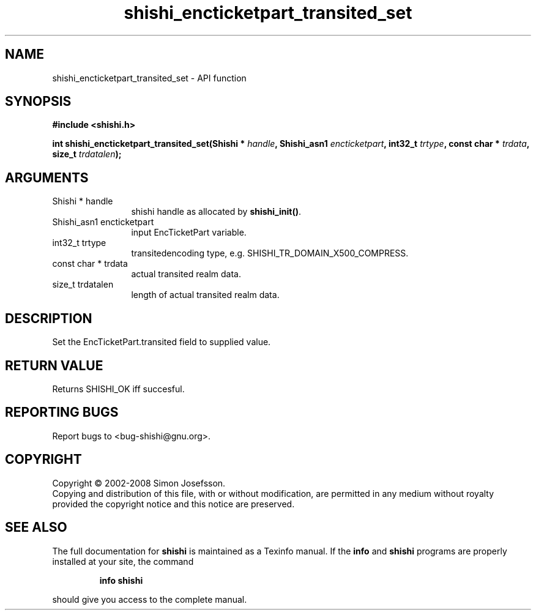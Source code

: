 .\" DO NOT MODIFY THIS FILE!  It was generated by gdoc.
.TH "shishi_encticketpart_transited_set" 3 "0.0.39" "shishi" "shishi"
.SH NAME
shishi_encticketpart_transited_set \- API function
.SH SYNOPSIS
.B #include <shishi.h>
.sp
.BI "int shishi_encticketpart_transited_set(Shishi * " handle ", Shishi_asn1 " encticketpart ", int32_t " trtype ", const char * " trdata ", size_t " trdatalen ");"
.SH ARGUMENTS
.IP "Shishi * handle" 12
shishi handle as allocated by \fBshishi_init()\fP.
.IP "Shishi_asn1 encticketpart" 12
input EncTicketPart variable.
.IP "int32_t trtype" 12
transitedencoding type, e.g. SHISHI_TR_DOMAIN_X500_COMPRESS.
.IP "const char * trdata" 12
actual transited realm data.
.IP "size_t trdatalen" 12
length of actual transited realm data.
.SH "DESCRIPTION"
Set the EncTicketPart.transited field to supplied value.
.SH "RETURN VALUE"
Returns SHISHI_OK iff succesful.
.SH "REPORTING BUGS"
Report bugs to <bug-shishi@gnu.org>.
.SH COPYRIGHT
Copyright \(co 2002-2008 Simon Josefsson.
.br
Copying and distribution of this file, with or without modification,
are permitted in any medium without royalty provided the copyright
notice and this notice are preserved.
.SH "SEE ALSO"
The full documentation for
.B shishi
is maintained as a Texinfo manual.  If the
.B info
and
.B shishi
programs are properly installed at your site, the command
.IP
.B info shishi
.PP
should give you access to the complete manual.
